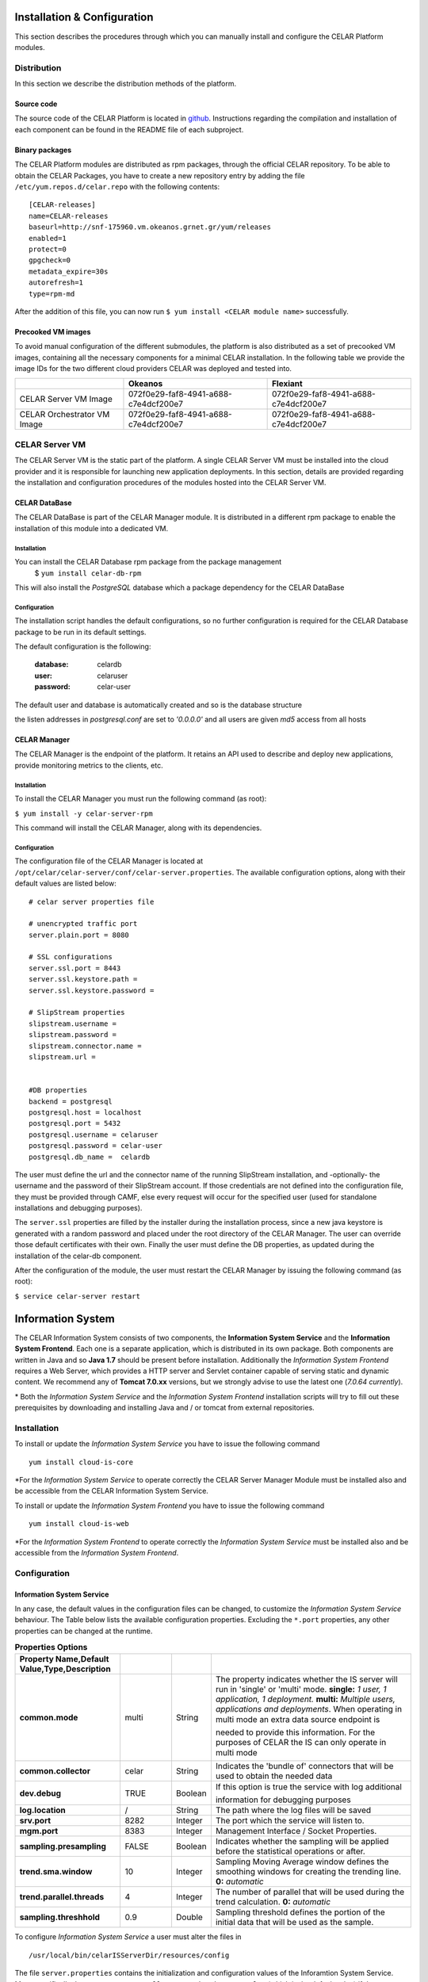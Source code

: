 Installation & Configuration
============================
This section describes the procedures through which you can manually install and configure the CELAR Platform modules.

Distribution
------------
In this section we describe the distribution methods of the platform. 

Source code
^^^^^^^^^^^
The source code of the CELAR Platform is located in `github <https://github.com/celar>`_. Instructions regarding the compilation and installation of each component can be found in the README file of each subproject.

Binary packages
^^^^^^^^^^^^^^^

The CELAR Platform modules are distributed as rpm packages, through the official CELAR repository. To be able to obtain the CELAR Packages, you have to create a new repository entry by adding the file ``/etc/yum.repos.d/celar.repo`` with the following contents:
::

 [CELAR-releases]
 name=CELAR-releases
 baseurl=http://snf-175960.vm.okeanos.grnet.gr/yum/releases
 enabled=1
 protect=0
 gpgcheck=0
 metadata_expire=30s
 autorefresh=1
 type=rpm-md

After the addition of this file, you can now run ``$ yum install <CELAR module name>`` successfully.


Precooked VM images
^^^^^^^^^^^^^^^^^^^
To avoid manual configuration of the different submodules, the platform is also distributed as a set of precooked VM images, containing all the necessary components for a minimal CELAR installation. In the following table we provide the image IDs for the two different cloud providers CELAR was deployed and tested into.   

===========================  ====================================  ====================================
 \                           Okeanos                               Flexiant 
===========================  ====================================  ====================================
CELAR Server VM Image        072f0e29-faf8-4941-a688-c7e4dcf200e7  072f0e29-faf8-4941-a688-c7e4dcf200e7 
CELAR Orchestrator VM Image  072f0e29-faf8-4941-a688-c7e4dcf200e7  072f0e29-faf8-4941-a688-c7e4dcf200e7 
===========================  ====================================  ====================================


CELAR Server VM
---------------
The CELAR Server VM is the static part of the platform. A single CELAR Server VM must be installed into the cloud provider and it is responsible for launching new application deployments. In this section, details are provided regarding the installation and configuration procedures of the modules hosted into the CELAR Server VM.

CELAR DataBase
^^^^^^^^^^^^^^
The CELAR DataBase is part of the CELAR Manager module. It is distributed in a different rpm package to enable the installation of this module into a dedicated VM. 

Installation
~~~~~~~~~~~~
You can install the CELAR Database rpm package from the package management
 $ ``yum install celar-db-rpm`` 

This will also install the *PostgreSQL* database which a package dependency for the CELAR DataBase

Configuration
~~~~~~~~~~~~~
The installation script handles the default configurations, so no further configuration is required for the CELAR Database package to be run in its default settings.

The default configuration is the following:

 :database: celardb
 :user: celaruser
 :password: celar-user

The default user and database is automatically created and so is the database structure

the listen addresses in *postgresql.conf* are set to  *'0.0.0.0'* and all users are given *md5* access from all hosts

CELAR Manager
^^^^^^^^^^^^^
The CELAR Manager is the endpoint of the platform. It retains an API used to describe and deploy new applications, provide monitoring metrics to the clients, etc. 

Installation
~~~~~~~~~~~~
To install the CELAR Manager you must run the following command (as root):

``$ yum install -y celar-server-rpm``

This command will install the CELAR Manager, along with its dependencies. 

Configuration
~~~~~~~~~~~~~
The configuration file of the CELAR Manager is located at ``/opt/celar/celar-server/conf/celar-server.properties``. The available configuration options, along with their default values are listed below:

::

 # celar server properties file

 # unencrypted traffic port
 server.plain.port = 8080

 # SSL configurations
 server.ssl.port = 8443
 server.ssl.keystore.path = 
 server.ssl.keystore.password = 
 
 # SlipStream properties
 slipstream.username = 
 slipstream.password = 
 slipstream.connector.name = 
 slipstream.url = 


 #DB properties
 backend = postgresql
 postgresql.host = localhost
 postgresql.port = 5432
 postgresql.username = celaruser
 postgresql.password = celar-user
 postgresql.db_name =  celardb

The user must define the url and the connector name of the running SlipStream installation, and -optionally- the username and the password of their SlipStream account. If those credentials are not defined into the configuration file, they must be provided through CAMF, else every request will occur for the specified user (used for standalone installations and debugging purposes). 

The ``server.ssl`` properties are filled by the installer during the installation process, since a new java keystore is generated with a random password and placed under the root directory of the CELAR Manager. The user can override those default certificates with their own. Finally the user must define the DB properties, as updated during the installation of the celar-db component. 

After the configuration of the module, the user must restart the CELAR Manager by issuing the following command (as root):

``$ service celar-server restart``

Information System
===================

The CELAR Information System  consists of two components, the **Information System Service** and the **Information System Frontend**. Each one is a separate application, which is distributed in its own package. Both components are written in Java and so **Java 1.7** should be present before installation. Additionally the *Information System Frontend* requires a Web Server, which provides a HTTP server and Servlet container capable of serving static and dynamic content. We recommend any of **Tomcat 7.0.xx** versions, but we strongly advise to use the latest one (*7.0.64 currently*).

\* Both the *Information System Service* and the *Information System Frontend* installation scripts will try to fill out these prerequisites by downloading and installing Java and / or tomcat from external repositories.


Installation
------------
To install or update the *Information System Service* you have to issue the following command

::

  yum install cloud-is-core

\*For the *Information System Service* to operate correctly the CELAR Server Manager Module must be installed also and be accessible from the CELAR Information System Service.


To install or update the *Information System Frontend* you have to issue the following command
::

 yum install cloud-is-web


\*For the *Information System Frontend* to operate correctly the *Information System Service* must be installed also and be accessible from the *Information System Frontend*.


Configuration
-----------------


Information System Service
^^^^^^^^^^^^^^^^^^^^^^^^^^

In any case, the default values in the configuration files can be changed, to customize the *Information System Service* behaviour. The Table below lists the available configuration properties. Excluding the ``*.port`` properties, any other properties can be changed at the runtime.  

.. csv-table:: **Properties Options**
   :header: Property Name,Default Value,Type,Description
   :widths: 20, 10, 5, 40
   :stub-columns: 1
   :delim: ;

   
    common.mode;multi;String;The property indicates whether the IS server will run in 'single' or 'multi' mode. **single:** *1 user, 1 application, 1 deployment.* **multi:** *Multiple users, applications and deployments*. When operating in multi mode an extra data source endpoint is needed to provide this information. For the purposes of CELAR the IS can only operate in multi mode
    common.collector;celar;String;Indicates the 'bundle of' connectors that will be used to obtain the needed data
    dev.debug;TRUE;Boolean;If this option is true the service with log additional information for debugging purposes
    log.location;/;String;The path where the log files will be saved
    srv.port;8282;Integer ;The port which the service will listen to.
    mgm.port;8383;Integer ;Management Interface / Socket Properties.
    sampling.presampling;FALSE;Boolean;Indicates whether the sampling will be applied before the statistical operations or after. 
    trend.sma.window;10;Integer;Sampling Moving Average window defines the smoothing windows for creating the trending line. **0:** *automatic*
    trend.parallel.threads;4;Integer;The number of parallel that will be used during the trend calculation. **0:** *automatic*
    sampling.threshhold;0.9;Double ;Sampling threshold defines the portion of the initial data that will be used as the sample.


   
To configure *Information System Service* a user must alter the files in
::
  
  /usr/local/bin/celarISServerDir/resources/config

The file ``server.properties`` contains the initialization and configuration values of the Inforamtion System Service. More specifically the property ``common.collector`` needs to be set to ``celar`` (which is the default value) if the Information System is installed under the CELAR umbrella or it should be set to ``dunmmy`` if someone wants to run Information System in a standalone mode e.g. for testing purposes. While the `mode` is set to ``dummy`` the service generates random data to showcase its functionality.  

The property ``srv.port``, in the same configuration file, indicates the port where the service listens for Rest API Calls.  

In a second step the properties at the path
::

   /usr/local/bin/celarISServerDir/resources/config/celar/endpoint.celarmanager.properties
	
need to be set to the correct CELAR Manager url parameters


Information System Frontend
^^^^^^^^^^^^^^^^^^^^^^^^^^^

The only parameter that needs to be configured for the *Information System Frontend* is the *Information System Service* address (isserver.ip) in order for those two to communicate. For the purposes of CELAR, the Information System Frontend is installed alongside with the Information System Service, at the CELAR Server. Thus, the default value of the ``isserver.ip`` is ``localhost``.

The *Information System Frontend* can be configured after its installation, by altering the files in

    {extracted_webapp_folder}/config

More specifically the property ``issendpoint.ip`` in the ``init.properties`` file should be set to the address that the *Information System Service* listens.



CELAR Orchestrator VM
---------------------
CELAR Orchestrator
^^^^^^^^^^^^^^^^^^
Installation
~~~~~~~~~~~~
Configuration
~~~~~~~~~~~~~
Decision Making Module
^^^^^^^^^^^^^^^^^^^^^^
Installation
~~~~~~~~~~~~~
Configuration
~~~~~~~~~~~~~
MELA
^^^^
Installation
~~~~~~~~~~~~
Configuration
~~~~~~~~~~~~~
JCatascopia
^^^^^^^^^^^
Installation
~~~~~~~~~~~~
Configuration
~~~~~~~~~~~~~

Client Tools
------------
CAMF
^^^^
Installation
~~~~~~~~~~~~
Configuration
~~~~~~~~~~~~~
